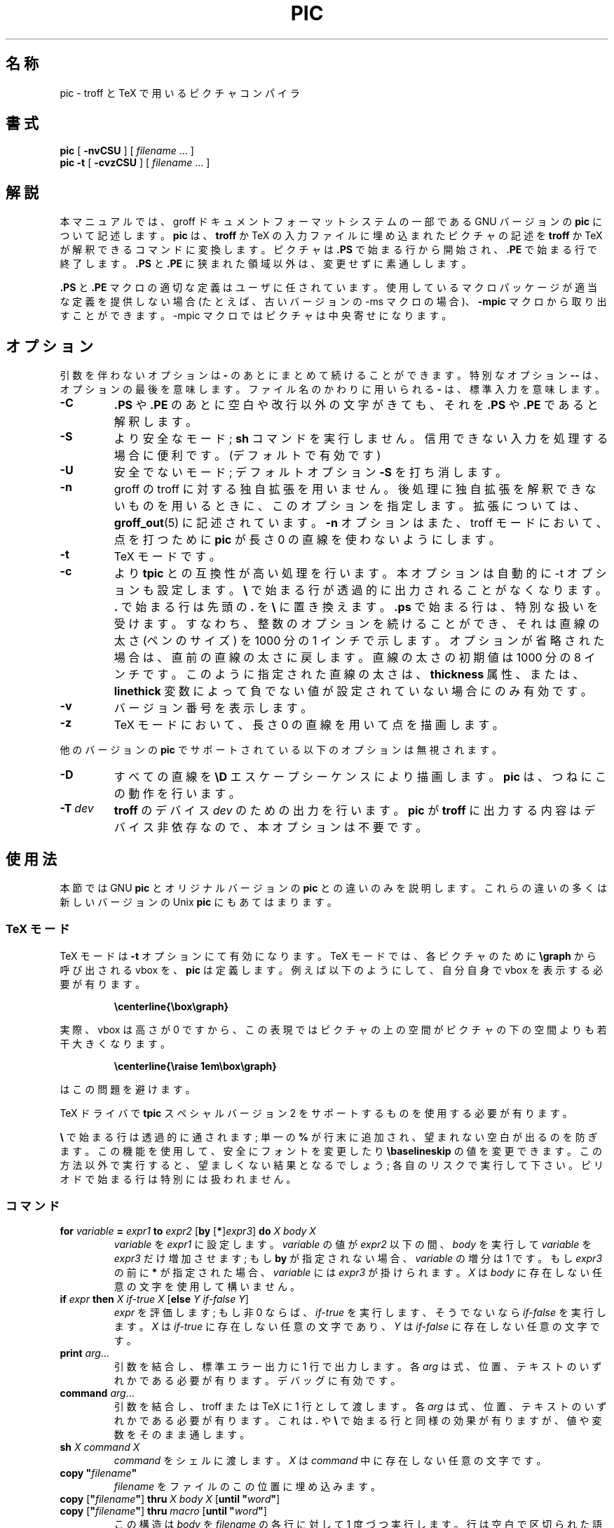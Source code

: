 .ig
Copyright (C) 1989-2000, 2001 Free Software Foundation, Inc.

Permission is granted to make and distribute verbatim copies of
this manual provided the copyright notice and this permission notice
are preserved on all copies.

Permission is granted to copy and distribute modified versions of this
manual under the conditions for verbatim copying, provided that the
entire resulting derived work is distributed under the terms of a
permission notice identical to this one.

Permission is granted to copy and distribute translations of this
manual into another language, under the above conditions for modified
versions, except that this permission notice may be included in
translations approved by the Free Software Foundation instead of in
the original English.
..
.\" $FreeBSD: doc/ja_JP.eucJP/man/man1/pic.1,v 1.10 2001/07/29 05:14:52 horikawa Exp $
.\" Like TP, but if specified indent is more than half
.\" the current line-length - indent, use the default indent.
.de Tp
.ie \\n(.$=0:((0\\$1)*2u>(\\n(.lu-\\n(.iu)) .TP
.el .TP "\\$1"
..
.ie t .ds tx T\h'-.1667m'\v'.224m'E\v'-.224m'\h'-.125m'X
.el .ds tx TeX
.ie \n(.g .ds ic \/
.el .ds ic \^
.\" The BSD man macros can't handle " in arguments to font change macros,
.\" so use \(ts instead of ".
.tr \(ts"
.TH PIC 1 "6 August 2001" "Groff Version 1.17.2"
.SH 名称
pic \- troff と TeX で用いるピクチャコンパイラ
.SH 書式
.B pic
[
.B \-nvCSU
]
[
.I filename
\&.\|.\|.
]
.br
.B pic
.B \-t
[
.B \-cvzCSU
]
[
.I filename
\&.\|.\|.
]
.SH 解説
.LP
本マニュアルでは、groff ドキュメントフォーマットシステムの一部である
GNU バージョンの
.B pic
について記述します。
.B pic
は、
.B troff
か \*(tx の入力ファイルに埋め込まれたピクチャの記述を
.B troff
か \*(tx が解釈できるコマンドに変換します。
ピクチャは
.B .PS
で始まる行から開始され、
.B .PE
で始まる行で終了します。
.B .PS
と
.B .PE
に狭まれた領域以外は、変更せずに素通しします。
.LP
.B .PS
と
.B .PE
マクロの適切な定義はユーザに任されています。使用している
マクロパッケージが適当な定義を提供しない場合 (たとえば、古いバージョンの
\-ms マクロの場合)、
.B \-mpic
マクロから取り出すことができます。
\-mpic マクロではピクチャ
は中央寄せになります。
.SH オプション
引数を伴わないオプションは
.B \-
のあとにまとめて続けることができます。
特別なオプション
.B \-\^\-
は、オプションの最後を意味します。ファイル名のかわ
りに用いられる
.B \-
は、標準入力を意味します。
.TP
.B \-C
.B .PS
や
.B .PE
のあとに空白や改行以外の文字がきても、それを
.B .PS
や
.B .PE
であると解釈します。
.TP
.B \-S
より安全なモード;
.B sh
コマンドを実行しません。
信用できない入力を処理する場合に便利です。
(デフォルトで有効です)
.TP
.B \-U
安全でないモード;
デフォルトオプション
.BR \-S
を打ち消します。
.TP
.B \-n
groff の troff に対する独自拡張を用いません。後処理に独自拡張を解釈
できないものを用いるときに、このオプションを指定します。拡張については、
.BR groff_out (5)
に記述されています。
.B \-n
オプションはまた、troff モードにおいて、点を打つために
.B pic
が長さ 0 の直線を使わないようにします。
.TP
.B \-t
\*(tx モードです。
.TP
.B \-c
より
.B tpic
との互換性が高い処理を行います。本オプションは自動的に -t
オプションも設定します。
.B \e
で始まる行が透過的に出力されることがなくなり
ます。
.B .
で始まる行は先頭の
.B .
を
.B \e
に置き換えます。
.B .ps
で始まる行は、特
別な扱いを受けます。すなわち、整数のオプションを続けることができ、それ
は直線の太さ (ペンのサイズ) を 1000 分の 1 インチで示します。オプションが
省略された場合は、直
前の直線の太さに戻します。直線の太さの初期値は 1000 分の 8 インチです。
このように指定された直線の太さは、
.B thickness
属性、または、
.B linethick
変数によって負でない値が設定されていない場合にのみ有効です。
.TP
.B \-v
バージョン番号を表示します。
.TP
.B \-z
\*(tx モードにおいて、長さ 0 の直線を用いて点を描画します。
.LP
他のバージョンの
.B pic
でサポートされている以下のオプションは無視されます。
.TP
.B \-D
すべての直線を
.B \eD
エスケープシーケンスにより描画します。
.B pic
は、つねに
この動作を行います。
.TP
.BI \-T \ dev
.B troff
のデバイス
.I dev
のための出力を行います。
.B pic
が
.B troff
に出
力する内容はデバイス非依存なので、本オプションは不要です。
.SH 使用法
本節では GNU
.B pic
とオリジナルバージョンの
.B pic
との違いのみを説明します。
これらの違いの多くは新しいバージョンの Unix
.B pic
にもあてはまります。
.SS \*(tx モード
.LP
\*(tx モードは
.B \-t
オプションにて有効になります。
\*(tx モードでは、各ピクチャのために
.B \egraph
から呼び出される vbox を、
.B pic
は定義します。
例えば以下のようにして、自分自身で vbox を表示する必要が有ります。
.RS
.LP
.B
\ecenterline{\ebox\egraph}
.RE
.LP
実際、vbox は高さが 0 ですから、この表現ではピクチャの上の空間が
ピクチャの下の空間よりも若干大きくなります。
.RS
.LP
.B
\ecenterline{\eraise 1em\ebox\egraph}
.RE
.LP
はこの問題を避けます。
.LP
\*(tx ドライバで
.B tpic
スペシャルバージョン 2 をサポートするものを使用する必要が有ります。
.LP
.B \e
で始まる行は透過的に通されます; 単一の
.B %
が行末に追加され、望まれない空白が出るのを防ぎます。
この機能を使用して、安全にフォントを変更したり
.B \ebaselineskip
の値を変更できます。
この方法以外で実行すると、望ましくない結果となるでしょう;
各自のリスクで実行して下さい。
ピリオドで始まる行は特別には扱われません。
.SS コマンド
.TP
\fBfor\fR \fIvariable\fR \fB=\fR \fIexpr1\fR \fBto\fR \fIexpr2\fR \
[\fBby\fR [\fB*\fR]\fIexpr3\fR] \fBdo\fR \fIX\fR \fIbody\fR \fIX\fR
.I variable
を
.IR expr1
に設定します。
.I variable
の値が
.IR expr2
以下の間、
.I body
を実行して
.I variable
を
.IR expr3
だけ増加させます;
もし
.B by
が指定されない場合、
.I variable
の増分は 1 です。
もし
.I expr3
の前に
.B *
が指定された場合、
.I variable
には
.IR expr3
が掛けられます。
.I X
は
.IR body
に存在しない任意の文字を使用して構いません。
.TP
\fBif\fR \fIexpr\fR \fBthen\fR \fIX\fR \fIif-true\fR \fIX\fR \
[\fBelse\fR \fIY\fR \fIif-false\fR \fIY\fR]
.IR expr
を評価します;
もし非 0 ならば、
.IR if-true
を実行します、
そうでないなら
.IR if-false
を実行します。
.I X
は
.IR if-true
に存在しない任意の文字であり、
.I Y
は
.IR if-false
に存在しない任意の文字です。
.TP
\fBprint\fR \fIarg\fR\|.\|.\|.
引数を結合し、標準エラー出力に 1 行で出力します。
各
.I arg
は式、位置、テキストのいずれかである必要が有ります。
デバッグに有効です。
.TP
\fBcommand\fR \fIarg\fR\|.\|.\|.
引数を結合し、troff または \*(tx に 1 行として渡します。
各
.I arg
は式、位置、テキストのいずれかである必要が有ります。
これは
.B .
や
.BR \e
で始まる行と同様の効果が有りますが、
値や変数をそのまま通します。
.TP
\fBsh\fR \fIX\fR \fIcommand\fR \fIX\fR
.I command
をシェルに渡します。
.I X
は
.IR command
中に存在しない任意の文字です。
.TP
\fBcopy\fR \fB"\fIfilename\fB"\fR
.I filename
をファイルのこの位置に埋め込みます。
.TP
\fBcopy\fR [\fB"\fIfilename\fB"\fR] \fBthru\fR \fIX\fR \fIbody\fR \fIX\fR \
[\fBuntil\fR \fB"\fIword\*(ic\fB"\fR]
.ns
.TP
\fBcopy\fR [\fB"\fIfilename\fB"\fR] \fBthru\fR \fImacro\fR \
[\fBuntil\fR \fB"\fIword\*(ic\fB"\fR]
この構造は
.I body
を
.IR filename
の各行に対して 1 度づつ実行します。
行は空白で区切られた語に分割され、
.IR body
中の
.BI $ i
ただし
.I i
は 1 から 9 までは、
行の
.IR i
番目の語に置換されます。
.I filename
が指定されない場合、行は現在の行から
.BR .PE
の行までが使用されます。
.B until
節が指定されると、
行の最初の語が
.IR word
の行までが読み込まれます;
その行は捨てられます。
.I X
は
.IR body
に含まれない任意の文字です。
例えば
.RS
.IP
.ft B
.nf
\&.PS
copy thru % circle at ($1,$2) % until "END"
1 2
3 4
5 6
END
box
\&.PE
.ft
.fi
.RE
.IP
は以下等価です。
.RS
.IP
.ft B
.nf
\&.PS
circle at (1,2)
circle at (3,4)
circle at (5,6)
box
\&.PE
.ft
.fi
.RE
.IP
各行に対して実行されるコマンドは、
.BR thru
の引数としてマクロ名を与えることで、
すでに定義されているマクロをとりうる。
.LP
.B reset
.br
.ns
.TP
\fBreset\fI variable1\fB,\fI variable2 .\^.\^.
既定義の変数
.IR variable1 ,
.I variable2
\&.\^.\^. をデフォルト値にリセットします。
引数が指定されない場合、すべての既定義の変数はデフォルト値にリセットされます。
また
.B scale
に値を定義すると、寸法を管理する全ての既定義の変数は、
それらのデフォルト値に新しい scale を掛けたものになります。
.TP
\fBplot\fR \fIexpr\fR [\fB"\fItext\*(ic\fB"\fR]
これはテキストオブジェクトであり、
.I text
をフォーマットとして
.IR expr
を引数として sprintf を用いて構成します。
.I text
が省略された場合にはフォーマット文字列
.B "\(ts%g\(ts"
が使用されます。
通常のテキストオブジェクトと同様属性を指定できます。
適切なフォーマット文字列を指定するように非常に気を付ける必要が有ります;
.B pic
は文字列に関して非常に限られたチェックしか行いません。
この仕様は、
.BR sprintf
のことを考慮して批判されています。
.TP
.IB variable := expr
これは
.B =
と同じですが、
.I variable
が既に定義されていなければならず、
.I variable
が変更される場合は、これが定義された最内側ブロックでなければなりません。
(これに対して
.B =
は、variable がまだ定義されていない場合には現在のブロックにおいて定義し、
現在のブロックに置いて値を変更します。)
.LP
.IP
.IR X\  anything\  X
.LP
という形式に対しては
.IP
.BI {\  anything\  }
.LP
も許されます。
この場合、
.I anything
には
.B {
と
.BR }
がバランスして登場する必要が有ります。
文字列に
.I X
が含まれる場合、
.B {
と
.BR }
のバランスが悪い場合に対応します。
.SS 式
式の文法が少し拡張されました:
.LP
.IB  x\  ^\  y
(指数)
.br
.BI sin( x )
.br
.BI cos( x )
.br
.BI atan2( y , \ x )
.br
.BI log( x )
(base 10)
.br
.BI exp( x )
(base 10, ie 10\v'-.4m'\fIx\*(ic\fR\v'.4m')
.br
.BI sqrt( x )
.br
.BI int( x )
.br
.B rand()
(0 から 1 までの乱数を返す)
.br
.BI rand( x )
(1 から
.IR x
までの乱数を返す;
勧められません)
.br
.BI srand( x )
(乱数の種を設定する)
.br
.BI max( e1 , \ e2 )
.br
.BI min( e1 , \ e2 )
.br
.BI ! e
.br
\fIe1\fB && \fIe2\fR
.br
\fIe1\fB || \fIe2\fR
.br
\fIe1\fB == \fIe2\fR
.br
\fIe1\fB != \fIe2\fR
.br
\fIe1\fB >= \fIe2\fR
.br
\fIe1\fB > \fIe2\fR
.br
\fIe1\fB <= \fIe2\fR
.br
\fIe1\fB < \fIe2\fR
.br
\fB"\fIstr1\*(ic\fB" == "\fIstr2\*(ic\fB"\fR
.br
\fB"\fIstr1\*(ic\fB" != "\fIstr2\*(ic\fB"\fR
.br
.LP
曖昧さを避けるために、
文字列の比較式はあるコンテキストにおいては括弧で括られる必要が有ります
.SS その他の変更
.LP
単なる式
.IR expr
は属性として受理可能です;
これは
.IR dir\ expr
と同じであり、
.I dir
は現在の方向です。
例えば
.IP
.B line 2i
.LP
は 2 インチの長さの線を現在の方向へ描きます。
.LP
ピクチャの最大の幅と高さは変数
.BR maxpswid ,
.B maxpsht
により指定されます。
初期値は 8.5 および 11 です。
.LP
数を表すのに科学技術的表記が可能です。
例えば
.RS
.B
x = 5e\-2
.RE
.LP
テキストの属性は組み合わせることが可能です。
例えば
.RS
.B
"foo" above ljust
.RE
は正しいです。
.LP
ブロックが検査される深さには制限は有りません。
例えば
.RS
.B
[A: [B: [C: box ]]] with .A.B.C.sw at 1,2
.br
.B
circle at last [\^].A.B.C
.RE
は受理可能です。
.LP
円弧はコンパスポイントを持ち、円弧が部分となるような円から決定されます。
.LP
円と円弧は点線や破線で書くことが出来ます。
\*(tx モードではスプラインを点線や破線で書くことが出来ます。
.LP
ボックスの角を丸くできます。
.B rad
属性は、角を構成する 1/4 円の半径を指定します。
.BR rad ,
.B diam
属性が与えられない場合、
.B boxrad
が半径として使用されます。
初期値では
.B boxrad
は値 0 です。
角の丸いボックスは点線や破線で書くことが出来ます。
.LP
.B .PS
行は 2 番目の引数としてピクチャの最大の高さを指定できます。
幅として 0 が指定された場合には、
ピクチャのスケーリングファクタの計算においては幅は無視されます。
GNU
.B pic
は常に水平方向と垂直方向ともに同じ縮尺で
スケーリングしていることに注意して下さい。
これは
高さが指定された場合に水平方向と垂直方向を同じ縮尺でスケーリングしない
.SM DWB
2.0
.B pic
と異なります。
.LP
テキストオブジェクトはそれぞれに関連づけられた見えないボックスを持っています。
テキストオブジェクトのコンパスポイントはこのボックスによって決定されます。
オブジェクトに関連づけられた暗示的な動きもこのボックスによって決定されます。
このボックスの寸法は width, height 属性から定まります;
もし width 属性が与えられていない場合は幅は
.BR textwid
となります;
もし height 属性が与えられていない場合は高さは
.BR textht
となります。
初期値では
.BR textwid ,
.B textht
は値 0 です。
.LP
クオートされされたテキストが使用される場合、
.IP
.BI sprintf(\(ts format \(ts,\  arg ,\fR.\|.\|.\fB)
.LP
という形式の式を使用可能です;
これは引数を
.IR format
に従い整形したものを出力します。
.I format
は
.BR printf (3)
に記述されている文字列であり、
与えられる数及び引数に適切なものである必要が有ります。
.BR e ,
.BR f ,
.BR g ,
.B %
フォーマット文字のみ使用可能です。
.LP
オブジェクトを描画する時に使用する線の太さは
.B linethick
変数で制御可能です。
これは線の太さをポイントで指定します。
負の値はデフォルトの太さを使用することを意味します:
\*(tx 出力モードでは、8 ミリインチを使用することを意味します;
\*(tx 出力モードで
.B -c
オプション使用時には、線の太さには
.B .ps
行で指定されるものを使用ことを意味します;
troff 出力モードでは、ポイントサイズに比例する太さを使用することを意味します。
値 0 ではデバイスがサポートするもっとも細い線で描画します。
初期値は -1 です。
また、
.BR thick [ ness ]
属性が有ります。
例えば
.RS
.LP
.B circle thickness 1.5
.RE
.LP
は 1.5 ポイントの太さの円を描画します。
線の太さは
.B scale
変数の値の影響も
.B .PS
行における高さの影響も受けません。
.LP
ボックス (角の丸いボックスを含みます)、
円、楕円は塗りつぶすことが可能であり、
属性
.BR fill [ ed ]
で指定します。
これは値が 0 から 1 の式をオプションで引数として取ります;
0 は白で塗りつぶし、1 は黒で塗りつぶし、その間の値では
適切な灰色で塗りつぶします。
1 より大きい値も使用可能です:
この場合、現在のテキスト及び線に使用している灰色で塗りつぶします。
通常これは黒ですが、出力デバイスが変更する機構を持っているかも知れません。
引数を取らない場合、
.B fillval
変数の値が使用されます。
初期値では 0.5 です。
invisible 属性はオブジェクトの塗りつぶしには影響しません。
塗りつぶされたオブジェクトに関連づけられたテキストは、
塗りつぶし後に追加されます。
このため、塗りつぶしによってテキストが隠されることは有りません。
.LP
変数
.B arrowhead
が非 0 でありかつ \*(tx モードが有効もしくは
.B \-x
オプションが与えられている場合には、
矢印の頭を実線の三角形で描画します。
初期値では
.B arrowhead
は 1 です。
.LP
.B pic
の troff 出力はデバイス独立です。
それゆえ
.B \-T
オプションは冗長です。
全ての数値はインチとして扱われます;
数値は troff マシン単位としては解釈されません。
.LP
オブジェクトは
.B aligned
属性を取りえます。
これは後処理が
.BR grops
で実行される場合のみ機能します。
オブジェクトに関連づけられたテキストで
.B aligned
属性を持つものは全て
オブジェクトの中央において回転されます。
それゆえ、オブジェクトの始点から終点への方向にあわせられます。
この属性は始点と終点が同じオブジェクトに関しては効果が有りません。
.LP
.IB n th
と言う表現が許されている場所では
.BI ` expr 'th
という表現も許されます。
.B 'th
は単一のトークンであることに注意して下さい:
.B '
と
.BR th
の間には空白を入れてはなりません。
使用例は以下です。
.IP
.B
.nf
for i = 1 to 4 do {
   line from `i'th box.nw to `i+1'th box.se
}
.fi
.SH 変換
スタンドアロンのピクチャを
.B pic
ファイルから得るには、
.B pic
コードを
.B .PS
と
.B .PE
のリクエストで囲みます。
.B roff
設定コマンドをファイルの先頭に追加しても良いですが、
.B roff
テキストは追加しません。
.LP
ページ情報をなにも加えずに、このファイルを
.B groff
に喰わせることが必要です。
どの
.B .PS
と
.B .PE
のリクエストが実際に呼ばれたのかを確認してください。
例えば、mm マクロパッケージはページ番号を追加しますが、
これは非常に迷惑です。
当面、標準の
.B groff
を、どのマクロパッケージも働かないようにして呼び出します。
または、独自のリクエストを定義します。
例えば、なにもしないようにするには次のようにします:
.LP
.RS
.nf
.ft B
\&.de PS
\&..
\&.de PE
\&..
.ft
.fi
.RE
.LP
.B groff
自身は、他のグラフィックスファイル書式への直接変換はできません。
しかし、
.B groff
オプション
.BR -Tps
の使用により、ピクチャを最初に PostScript\*R 書式へ変換すれば、
多くの可能性があります。
この
.IR ps
ファイルは、BoundingBox 情報が無いので、
それ自身は非常に使用し易いというものではないので、
他の変換プログラム、通常は
.BI ps2 other
や
.BI psto other
といった名前のものに喰わせます。
さらに、PostScript インタプリタ
.B ghostscript
.RB ( gs )
は、
次のオプションで呼び出し可能な組み込みのグラフィックス変換デバイスを持ちます:
.LP
.RS
.BI "gs -sDEVICE=" <devname>
.RE
.LP
使用可能なデバイス一覧を得るには、次のように呼び出します:
.RS
.B gs --help
.RE
.LP
Encapsulated PostScript ファイル書式
.B EPS
がより重要になっており、
また変換が過去のようには簡単ではないので、正しい仕事を行う
.B ps2eps
という名前の変換ツールの存在を知っていると良いでしょう。
これは、
.BR gs
にパッケージされているツール
.B ps2epsi
よりも良いものです。
.LP
ビットマップグラフィックス書式用には、
.BR pstopnm
を使用します。結果の (中間出力の)
.B PNM
ファイルは、
.B netpbm
パッケージを使用することにより、
実質的に任意のグラフィックス書式に変換可能です。
.SH 関連ファイル
.Tp \w'\fB/usr/share/tmac/pic.tmac'u+3n
.B
/usr/share/tmac/pic.tmac
.B PS
と
.B PE
マクロの定義の例です。
.SH 関連項目
.BR troff (1),
.BR groff_out (5),
.BR tex (1),
.BR gs (1),
.BR ps2eps (1),
.BR pstopnm (1),
.BR ps2epsi (1),
.BR pnm (5)
.LP
Tpic: Pic for \*(tx
.br
Brian W. Kernighan,
PIC \(em A Graphics Language for Typesetting (User Manual).
AT&T Bell Laboratories, Computing Science Technical Report No.\ 116
<URL:http://cm.bell-labs.com/cm/cs/cstr/116.ps.gz>
(revised May, 1991).
.LP
.B ps2eps
は CTAN ミラーで入手可能であり、例えば次のところから入手可能です:
.br
<ftp://ftp.dante.de/tex-archive/support/ps2eps/>
.LP
W. Richard Stevens - Turning PIC Into HTML
.br
<http://www.kohala.com/start/troff/pic2html.html>
.LP
W. Richard Stevens - Examples of picMacros
.br
<http://www.kohala.com/start/troff/pic.examples.ps>
.SH バグ
.LP
.B groff
にとって不正な文字 (例えば
.SM ASCII
code 0 や 8 進で 013〜037、
0200〜0237) は \*(tx モードであっても拒否されます。
.LP
.B fillval
の解釈は 10th edition Unix と互換性がありません。
10th edition Unix は 0 を黒、1 を白と解釈します。
.LP
PostScript\*R は、Adobe Systems Incorporation の登録商標です。
.\" Kazuo HORIKAWA <horikawa@jp.freebsd.org>
.\" USAGE 訳出 (Dec 27, 1996)
.
.\" Local Variables:
.\" mode: nroff
.\" End:
